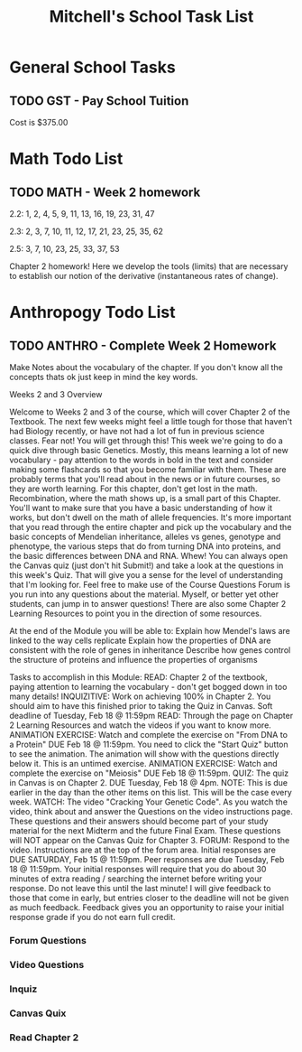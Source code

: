 #+STARTUP: indent
#+title: Mitchell's School Task List
#+DESCRIPTION: School Tasks
#+ARCHIVE: %s_archive::

* General School Tasks 
** TODO GST - Pay School Tuition
SCHEDULED: <2020-02-06 Thu>
Cost is $375.00
* Math Todo List
** TODO MATH - Week 2 homework
DEADLINE: <2020-02-12 Wed> SCHEDULED: <2020-02-05 Wed>
2.2:  1, 2, 4, 5, 9, 11, 13, 16, 19, 23, 31, 47

2.3:  2, 3, 7, 10, 11, 12, 17, 21, 23, 25, 35, 62

2.5:  3, 7, 10, 23, 25, 33, 37, 53

Chapter 2 homework!  Here we develop the tools (limits) that are necessary 
to establish our notion of the derivative (instantaneous rates of change).
* Anthropogy Todo List
** TODO ANTHRO - Complete Week 2 Homework
Make Notes about the vocabulary of the chapter.  
If you don't know all the concepts thats ok just keep in mind the key words.

Weeks 2 and 3 Overview

Welcome to Weeks 2 and 3 of the course, which will cover Chapter 2 of the Textbook. The next few weeks might feel a little tough for those that haven't had Biology recently, or have not had a lot of fun in previous science classes. Fear not! You will get through this!
This week we're going to do a quick dive through basic Genetics. Mostly, this means learning a lot of new vocabulary - pay attention to the words in bold in the text and consider making some flashcards so that you become familiar with them. These are probably terms that you'll read about in the news or in future courses, so they are worth learning.
For this chapter, don't get lost in the math. Recombination, where the math shows up, is a small part of this Chapter. You'll want to make sure that you have a basic understanding of how it works, but don't dwell on the math of allele frequencies. It's more important that you read through the entire chapter and pick up the vocabulary and the basic concepts of Mendelian inheritance, alleles vs genes, genotype and phenotype, the various steps that do from turning DNA into proteins, and the basic differences between DNA and RNA. Whew! 
You can always open the Canvas quiz (just don't hit Submit!) and take a look at the questions in this week's Quiz. That will give you a sense for the level of understanding that I'm looking for. 
Feel free to make use of the Course Questions Forum is you run into any questions about the material. Myself, or better yet other students, can jump in to answer questions! There are also some Chapter 2 Learning Resources to point you in the direction of some resources.

At the end of the Module you will be able to:
Explain how Mendel's laws are linked to the way cells replicate
Explain how the properties of DNA are consistent with the role of genes in inheritance
Describe how genes control the structure of proteins and influence the properties of organisms

Tasks to accomplish in this Module:
READ: Chapter 2 of the textbook, paying attention to learning the vocabulary - don't get bogged down in too many details!
INQUIZITIVE: Work on achieving 100% in Chapter 2. You should aim to have this finished prior to taking the Quiz in Canvas. Soft deadline of Tuesday, Feb 18 @ 11:59pm
READ: Through the page on Chapter 2 Learning Resources and watch the videos if you want to know more.
ANIMATION EXERCISE: Watch and complete the exercise on "From DNA to a Protein" DUE Feb 18 @ 11:59pm. You need to click the "Start Quiz" button to see the animation. The animation will show with the questions directly below it. This is an untimed exercise.
ANIMATION EXERCISE: Watch and complete the exercise on "Meiosis" DUE Feb 18 @ 11:59pm. 
QUIZ: The quiz in Canvas is on Chapter 2. DUE Tuesday, Feb 18 @ 4pm. NOTE: This is due earlier in the day than the other items on this list. This will be the case every week.
WATCH: The video "Cracking Your Genetic Code". As you watch the video, think about and answer the Questions on the video instructions page. These questions and their answers should become part of your study material for the next Midterm and the future Final Exam. These questions will NOT appear on the Canvas Quiz for Chapter 3.
FORUM: Respond to the video. Instructions are at the top of the forum area. Initial responses are DUE SATURDAY, Feb 15 @ 11:59pm. Peer responses are due Tuesday, Feb 18 @ 11:59pm. Your initial responses will require that you do about 30 minutes of extra reading / searching the internet before writing your response. Do not leave this until the last minute! I will give feedback to those that come in early, but entries closer to the deadline will not be given as much feedback. Feedback gives you an opportunity to raise your initial response grade if you do not earn full credit.
*** Forum Questions
*** Video Questions
*** Inquiz
*** Canvas Quix
*** Read Chapter 2
